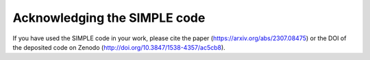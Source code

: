 ==============================
Acknowledging the SIMPLE code
==============================

If you have used the SIMPLE code in your work, please cite the paper (https://arxiv.org/abs/2307.08475) or the DOI of the deposited code on Zenodo (http://doi.org/10.3847/1538-4357/ac5cb8).